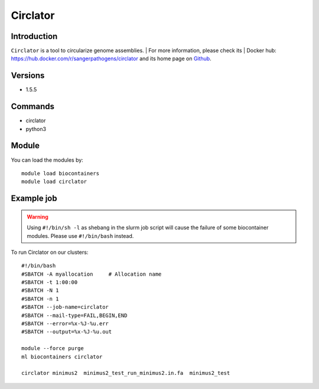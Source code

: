 .. _backbone-label:

Circlator
==============================

Introduction
~~~~~~~~
``Circlator`` is a tool to circularize genome assemblies. 
| For more information, please check its | Docker hub: https://hub.docker.com/r/sangerpathogens/circlator and its home page on `Github`_.

Versions
~~~~~~~~
- 1.5.5

Commands
~~~~~~~
- circlator
- python3

Module
~~~~~~~~
You can load the modules by::
    
    module load biocontainers
    module load circlator

Example job
~~~~~
.. warning::
    Using ``#!/bin/sh -l`` as shebang in the slurm job script will cause the failure of some biocontainer modules. Please use ``#!/bin/bash`` instead.

To run Circlator on our clusters::

    #!/bin/bash
    #SBATCH -A myallocation     # Allocation name 
    #SBATCH -t 1:00:00
    #SBATCH -N 1
    #SBATCH -n 1
    #SBATCH --job-name=circlator
    #SBATCH --mail-type=FAIL,BEGIN,END
    #SBATCH --error=%x-%J-%u.err
    #SBATCH --output=%x-%J-%u.out

    module --force purge
    ml biocontainers circlator

    circlator minimus2  minimus2_test_run_minimus2.in.fa  minimus2_test
.. _Github: https://github.com/sanger-pathogens/circlator

